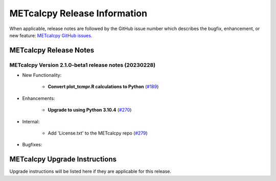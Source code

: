 *****************************
METcalcpy Release Information
*****************************

When applicable, release notes are followed by the GitHub issue number which
describes the bugfix, enhancement, or new feature: `METcalcpy GitHub issues. <https://github.com/dtcenter/METcalcpy/issues>`_

METcalcpy Release Notes
=======================

METcalcpy Version 2.1.0-beta1 release notes (20230228)
------------------------------------------------------

* New Functionality:

   * **Convert plot_tcmpr.R calculations to Python** (`#189 <https://github.com/dtcenter/METcalcpy/issues/189>`_)

* Enhancements:

   * **Upgrade to using Python 3.10.4** (`#270 <https://github.com/dtcenter/METcalcpy/issues/270>`_)

* Internal:

   * Add 'License.txt' to the METcalcpy repo (`#279 <https://github.com/dtcenter/METcalcpy/issues/279>`_)

* Bugfixes:

    
METcalcpy Upgrade Instructions
==============================

Upgrade instructions will be listed here if they are applicable
for this release.
